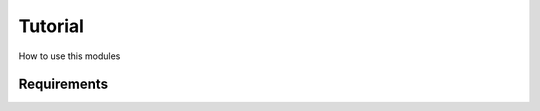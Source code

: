 .. _tutorial:

********
Tutorial
********

How to use this modules

.. _requirements:

Requirements
============